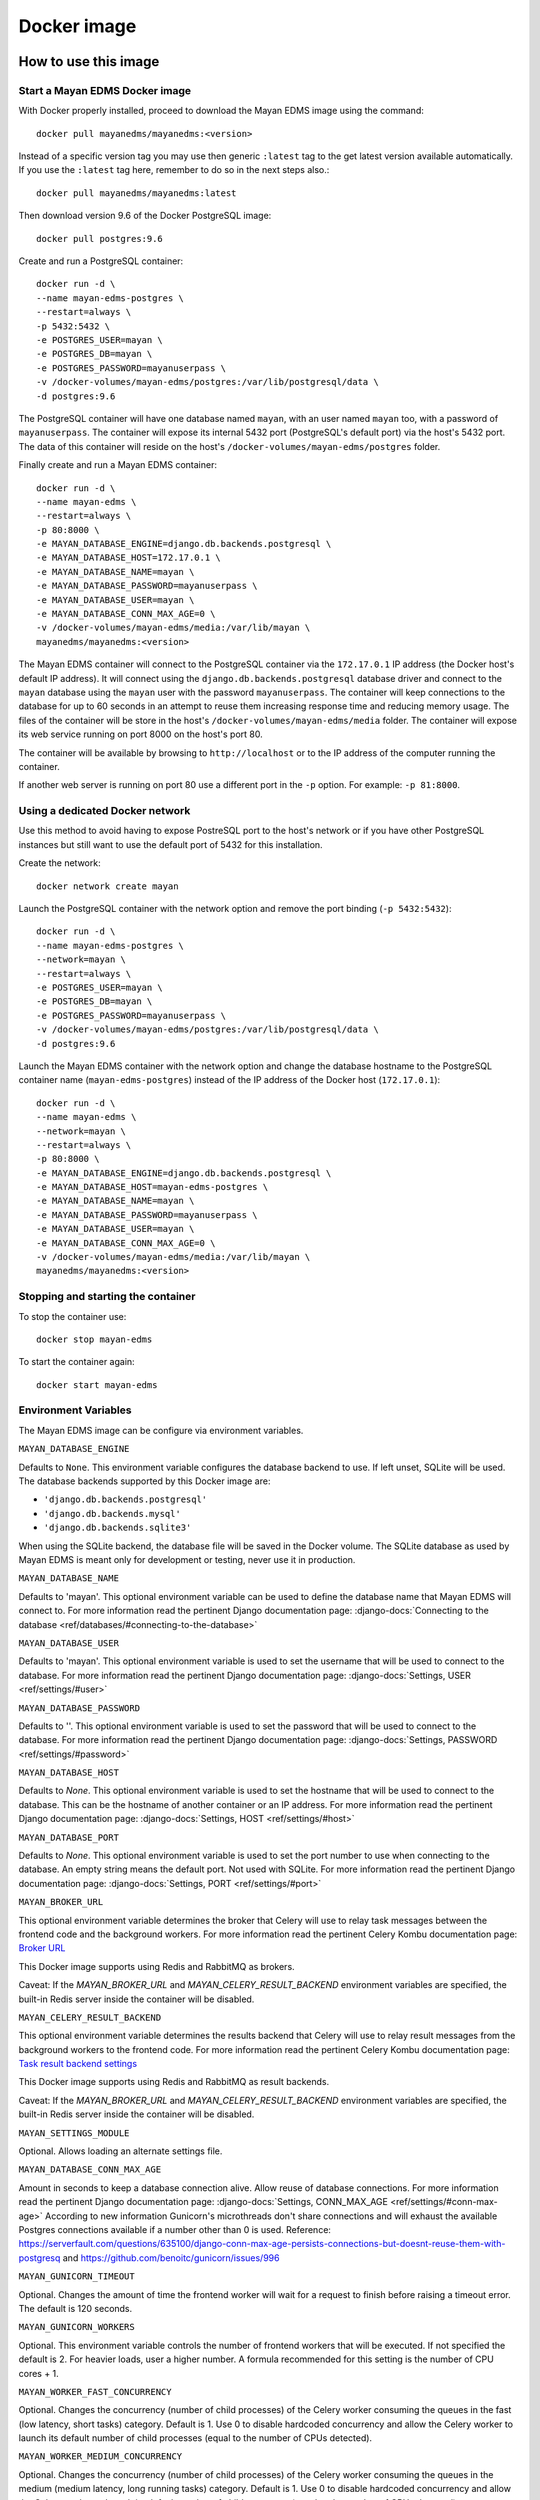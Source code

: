 ============
Docker image
============

How to use this image
=====================

.. _docker_install:

Start a Mayan EDMS Docker image
-------------------------------

With Docker properly installed, proceed to download the Mayan EDMS image using
the command::

    docker pull mayanedms/mayanedms:<version>

Instead of a specific version tag you may use then generic ``:latest`` tag
to the get latest version available automatically. If you use the ``:latest``
tag here, remember to do so in the next steps also.::

    docker pull mayanedms/mayanedms:latest

Then download version 9.6 of the Docker PostgreSQL image::

    docker pull postgres:9.6

Create and run a PostgreSQL container::

    docker run -d \
    --name mayan-edms-postgres \
    --restart=always \
    -p 5432:5432 \
    -e POSTGRES_USER=mayan \
    -e POSTGRES_DB=mayan \
    -e POSTGRES_PASSWORD=mayanuserpass \
    -v /docker-volumes/mayan-edms/postgres:/var/lib/postgresql/data \
    -d postgres:9.6

The PostgreSQL container will have one database named ``mayan``, with an user
named ``mayan`` too, with a password of ``mayanuserpass``. The container will
expose its internal 5432 port (PostgreSQL's default port) via the host's
5432 port. The data of this container will reside on the host's
``/docker-volumes/mayan-edms/postgres`` folder.

Finally create and run a Mayan EDMS container::

    docker run -d \
    --name mayan-edms \
    --restart=always \
    -p 80:8000 \
    -e MAYAN_DATABASE_ENGINE=django.db.backends.postgresql \
    -e MAYAN_DATABASE_HOST=172.17.0.1 \
    -e MAYAN_DATABASE_NAME=mayan \
    -e MAYAN_DATABASE_PASSWORD=mayanuserpass \
    -e MAYAN_DATABASE_USER=mayan \
    -e MAYAN_DATABASE_CONN_MAX_AGE=0 \
    -v /docker-volumes/mayan-edms/media:/var/lib/mayan \
    mayanedms/mayanedms:<version>

The Mayan EDMS container will connect to the PostgreSQL container via the
``172.17.0.1`` IP address (the Docker host's default IP address). It will
connect using the ``django.db.backends.postgresql`` database driver and
connect to the ``mayan`` database using the ``mayan`` user with the password
``mayanuserpass``. The container will keep connections to the database
for up to 60 seconds in an attempt to reuse them increasing response time
and reducing memory usage. The files of the container will be store in the
host's ``/docker-volumes/mayan-edms/media`` folder. The container will
expose its web service running on port 8000 on the host's port 80.

The container will be available by browsing to ``http://localhost`` or to
the IP address of the computer running the container.

If another web server is running on port 80 use a different port in the
``-p`` option. For example: ``-p 81:8000``.


Using a dedicated Docker network
--------------------------------

Use this method to avoid having to expose PostreSQL port to the host's network
or if you have other PostgreSQL instances but still want to use the default
port of 5432 for this installation.

Create the network::

    docker network create mayan

Launch the PostgreSQL container with the network option and remove the port
binding (``-p 5432:5432``)::

    docker run -d \
    --name mayan-edms-postgres \
    --network=mayan \
    --restart=always \
    -e POSTGRES_USER=mayan \
    -e POSTGRES_DB=mayan \
    -e POSTGRES_PASSWORD=mayanuserpass \
    -v /docker-volumes/mayan-edms/postgres:/var/lib/postgresql/data \
    -d postgres:9.6

Launch the Mayan EDMS container with the network option and change the
database hostname to the PostgreSQL container name (``mayan-edms-postgres``)
instead of the IP address of the Docker host (``172.17.0.1``)::

    docker run -d \
    --name mayan-edms \
    --network=mayan \
    --restart=always \
    -p 80:8000 \
    -e MAYAN_DATABASE_ENGINE=django.db.backends.postgresql \
    -e MAYAN_DATABASE_HOST=mayan-edms-postgres \
    -e MAYAN_DATABASE_NAME=mayan \
    -e MAYAN_DATABASE_PASSWORD=mayanuserpass \
    -e MAYAN_DATABASE_USER=mayan \
    -e MAYAN_DATABASE_CONN_MAX_AGE=0 \
    -v /docker-volumes/mayan-edms/media:/var/lib/mayan \
    mayanedms/mayanedms:<version>


Stopping and starting the container
-----------------------------------

To stop the container use::

    docker stop mayan-edms


To start the container again::

    docker start mayan-edms


.. _docker_environment_variables:


Environment Variables
---------------------

The Mayan EDMS image can be configure via environment variables.

``MAYAN_DATABASE_ENGINE``

Defaults to ``None``. This environment variable configures the database
backend to use. If left unset, SQLite will be used. The database backends
supported by this Docker image are:

- ``'django.db.backends.postgresql'``
- ``'django.db.backends.mysql'``
- ``'django.db.backends.sqlite3'``

When using the SQLite backend, the database file will be saved in the Docker
volume. The SQLite database as used by Mayan EDMS is meant only for development
or testing, never use it in production.

``MAYAN_DATABASE_NAME``

Defaults to 'mayan'. This optional environment variable can be used to define
the database name that Mayan EDMS will connect to. For more information read
the pertinent Django documentation page:
:django-docs:`Connecting to the database <ref/databases/#connecting-to-the-database>`

``MAYAN_DATABASE_USER``

Defaults to 'mayan'. This optional environment variable is used to set the
username that will be used to connect to the database. For more information
read the pertinent Django documentation page:
:django-docs:`Settings, USER <ref/settings/#user>`

``MAYAN_DATABASE_PASSWORD``

Defaults to ''. This optional environment variable is used to set the
password that will be used to connect to the database. For more information
read the pertinent Django documentation page:
:django-docs:`Settings, PASSWORD <ref/settings/#password>`

``MAYAN_DATABASE_HOST``

Defaults to `None`. This optional environment variable is used to set the
hostname that will be used to connect to the database. This can be the
hostname of another container or an IP address. For more information read
the pertinent Django documentation page:
:django-docs:`Settings, HOST <ref/settings/#host>`

``MAYAN_DATABASE_PORT``

Defaults to `None`. This optional environment variable is used to set the
port number to use when connecting to the database. An empty string means
the default port. Not used with SQLite. For more information read the
pertinent Django documentation page:
:django-docs:`Settings, PORT <ref/settings/#port>`

``MAYAN_BROKER_URL``

This optional environment variable determines the broker that Celery will use
to relay task messages between the frontend code and the background workers.
For more information read the pertinent Celery Kombu documentation page: `Broker URL`_

.. _Broker URL: http://kombu.readthedocs.io/en/latest/userguide/connections.html#connection-urls

This Docker image supports using Redis and RabbitMQ as brokers.

Caveat: If the `MAYAN_BROKER_URL` and `MAYAN_CELERY_RESULT_BACKEND` environment
variables are specified, the built-in Redis server inside the container will
be disabled.

``MAYAN_CELERY_RESULT_BACKEND``

This optional environment variable determines the results backend that Celery
will use to relay result messages from the background workers to the frontend
code. For more information read the pertinent Celery Kombu documentation page:
`Task result backend settings`_

.. _Task result backend settings: http://docs.celeryproject.org/en/3.1/configuration.html#celery-result-backend

This Docker image supports using Redis and RabbitMQ as result backends.

Caveat: If the `MAYAN_BROKER_URL` and `MAYAN_CELERY_RESULT_BACKEND` environment
variables are specified, the built-in Redis server inside the container will
be disabled.

``MAYAN_SETTINGS_MODULE``

Optional. Allows loading an alternate settings file.

``MAYAN_DATABASE_CONN_MAX_AGE``

Amount in seconds to keep a database connection alive. Allow reuse of database
connections. For more information read the pertinent Django documentation
page: :django-docs:`Settings, CONN_MAX_AGE <ref/settings/#conn-max-age>`
According to new information Gunicorn's microthreads don't share connections
and will exhaust the available Postgres connections available if a number
other than 0 is used. Reference: https://serverfault.com/questions/635100/django-conn-max-age-persists-connections-but-doesnt-reuse-them-with-postgresq
and https://github.com/benoitc/gunicorn/issues/996

``MAYAN_GUNICORN_TIMEOUT``

Optional. Changes the amount of time the frontend worker will wait for a
request to finish before raising a timeout error. The default is 120
seconds.

``MAYAN_GUNICORN_WORKERS``

Optional. This environment variable controls the number of frontend workers
that will be executed. If not specified the default is 2. For heavier loads,
user a higher number. A formula recommended for this setting is the number
of CPU cores + 1.

``MAYAN_WORKER_FAST_CONCURRENCY``

Optional. Changes the concurrency (number of child processes) of the Celery
worker consuming the queues in the fast (low latency, short tasks) category.
Default is 1. Use 0 to disable hardcoded concurrency and allow the Celery
worker to launch its default number of child processes (equal to the number
of CPUs detected).

``MAYAN_WORKER_MEDIUM_CONCURRENCY``

Optional. Changes the concurrency (number of child processes) of the Celery
worker consuming the queues in the medium (medium latency, long running tasks)
category. Default is 1. Use 0 to disable hardcoded concurrency and allow the
Celery worker to launch its default number of child processes (equal to the
number of CPUs detected).

``MAYAN_WORKER_SLOW_CONCURRENCY``

Optional. Changes the concurrency (number of child processes) of the Celery
worker consuming the queues in the slow (high latency, very long running tasks)
category. Default is 1. Use 0 to disable hardcoded concurrency and allow the
Celery worker to launch its default number of child processes (equal to the
number of CPUs detected).

``MAYAN_USER_UID``

Optional. Changes the UID of the ``mayan`` user internal to the Docker
container. Defaults to 1000.

``MAYAN_USER_GID``

Optional. Changes the GID of the ``mayan`` user internal to the Docker
container. Defaults to 1000.


.. _docker-accessing-outside-data:

Accessing outside data
======================

To use Mayan EDMS's staging folders or watch folders from Docker, the data
for these source must be made accessible to the container. This is done by
mounting the folders in the host computer to folders inside the container.
This is necessary because Docker containers do not have access to host data
on purpose. For example, to make a folder in the host accessible as a watch
folder, add the following to the Docker command line when starting the
container::

    -v /opt/scanned_files:/scanned_files

The command line would look like this::

    docker run ... -v /opt/scanned_files:/scanned_files mayanedms/mayanedms:latest

Now create a watch folder in Mayan EDMS using the path ``/scanned_files``
and the documents from the host folder ``/opt/scanned_files`` will be
automatically available. Use the same procedure to mount host folders to be
used as staging folders. In this example ``/scanned_files`` was used as the
container directory, but any path can be used as long as:

- the path not an already existing path
- the path is not used by any other program
- the path is a single level path


Performing backups
==================

To backup the existing data, stop the image and copy the content of the volume.
For the example::

    docker run -d --name mayan-edms --restart=always -p 80:8000 \
    -v /docker-volumes/mayan:/var/lib/mayan \
    -v /opt/scanned_files:/scanned_files mayanedms/mayanedms:latest

That would be the ``/docker-volumes/mayan folder``::

    sudo tar -zcvf backup.tar.gz /docker-volumes/mayan
    sudo chown `whoami` backup.tar.gz

If using an external PostgreSQL or MySQL database or database containers, these
too need to be backed up using their respective procedures. A simple solution
is to copy the entire database container volume after the container has
been stopped.


Restoring from a backup
=======================

Uncompress the backup archive in the original docker volume using::

    sudo tar -xvzf backup.tar.gz -C /


Upgrading
=========

Upgrading a Mayan EDMS Docker container is actually a matter of stopping and
deleting the container, downloading the most recent version of the image and
starting a container again. The container will take care of updating the
database structure to the newest version if necessary.

**IMPORTANT!** Do not delete the volume storing the data, only the container.

Stop the container to be upgraded::

    docker stop mayan-edms


Remove the container::

    docker rm mayan-edms


Pull the new image version::

    docker pull mayanedms/mayanedms:latest


Start the container again with the new image version::

    docker run -d --name mayan-edms --restart=always -p 80:8000 -v /docker-volumes/mayan:/var/lib/mayan mayanedms/mayanedms:latest


Building the image
==================

Clone the repository with::

    git clone https://gitlab.com/mayan-edms/mayan-edms.git

Change to the directory of the cloned repository::

    cd mayan-edms

Execute Docker's build command using the provided makefile::

    make docker-build

Or using an APT cache to speed up the build::

    make docker-build-with-proxy APT_PROXY=172.17.0.1:3142

Replace the IP address `172.17.0.1` with the IP address of the computer
running the APT proxy and caching service.


Customizing the image
=====================

Simple method
-------------

If you just need to add a few Ubuntu or Python packages to your installation,
you can use the following environment variables:

``MAYAN_APT_INSTALLS``

Specifies a list of Ubuntu .deb packages to be installed via APT when the
container is first created. The installed packages are not lost when the image
is stopped. Example: To install the Tesseract OCR language packs for German
and Spanish add the following in your ``docker start`` command line::

    -e MAYAN_APT_INSTALLS="tesseract-ocr-deu tesseract-ocr-spa"

``MAYAN_PIP_INSTALLS``

Specifies a list of Python packages to be installed via ``pip``. Packages will
be downloaded from the Python Package Index (https://pypi.python.org) by
default.


Using Docker compose
====================

To deploy a complete production stack using the included Docker compose file
execute::

    docker-compose -f docker-compose.yml up -d

This Docker compose file will provision four containers:

- Postgres as the database
- Redis as the Celery result storage
- RabbitMQ as the Celery broker
- Mayan EDMS using the above service containers

To stop the stack use::

    docker-compose -f docker-compose.yml stop

The stack will also create four volumes to store the data of each container.
These are:

- mayan_app - The Mayan EDMS data container, normally called `mayan_data` when not using Docker compose.
- mayan_broker - The broker volume, in this case RabbitMQ.
- mayan_db - The database volume, in this case Postgres.
- mayan_results - The celery result backend volume, in this case Redis.


Nightly images
==============
The continuous integration pipeline used for testing development builds also
produces a resulting Docker image. These are build automatically and their
stability is not guaranteed. They should never be used in production.
If you want to try out the Docker images the development uses or want a sneak
peek at the new features being worked on checkout the container registry at:
https://gitlab.com/mayan-edms/mayan-edms/container_registry
